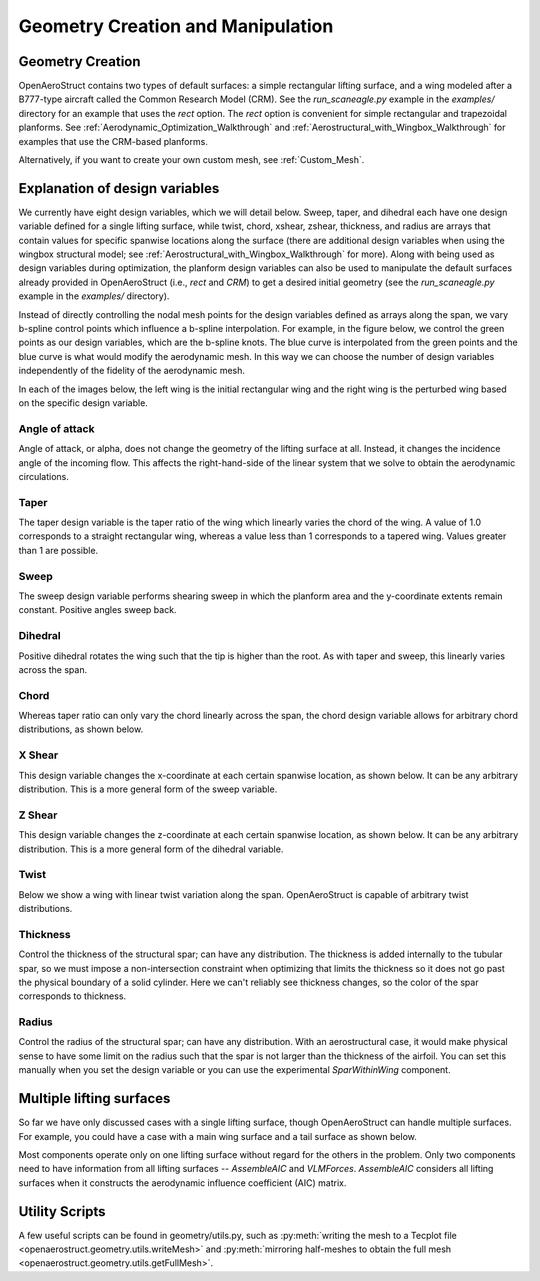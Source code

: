 .. _Geometry_Creation_and_Manipulation:

==================================
Geometry Creation and Manipulation
==================================

Geometry Creation
-----------------

OpenAeroStruct contains two types of default surfaces: a simple rectangular lifting surface, and a wing modeled after a B777-type aircraft called the Common Research Model (CRM).
See the `run_scaneagle.py` example in the `examples/` directory for an example that uses the `rect` option.
The `rect` option is convenient for simple rectangular and trapezoidal planforms.
See :ref:`Aerodynamic_Optimization_Walkthrough` and :ref:`Aerostructural_with_Wingbox_Walkthrough` for examples that use the CRM-based planforms.

Alternatively, if you want to create your own custom mesh, see :ref:`Custom_Mesh`.

Explanation of design variables
-------------------------------

We currently have eight design variables, which we will detail below. Sweep, taper, and dihedral each have one design variable defined for a single lifting surface, while twist, chord, xshear, zshear, thickness, and radius are arrays that contain values for specific spanwise locations along the surface (there are additional design variables when using the wingbox structural model; see :ref:`Aerostructural_with_Wingbox_Walkthrough` for more).
Along with being used as design variables during optimization, the planform design variables can also be used to manipulate the default surfaces already provided in OpenAeroStruct (i.e., `rect` and `CRM`) to get a desired initial geometry (see the `run_scaneagle.py` example in the `examples/` directory).

Instead of directly controlling the nodal mesh points for the design variables defined as arrays along the span, we vary b-spline control points which influence a b-spline interpolation.
For example, in the figure below, we control the green points as our design variables, which are the b-spline knots.
The blue curve is interpolated from the green points and the blue curve is what would modify the aerodynamic mesh.
In this way we can choose the number of design variables independently of the fidelity of the aerodynamic mesh.

.. image:: /user_reference/figs/bspline.svg

In each of the images below, the left wing is the initial rectangular wing and the right wing is the perturbed wing based on the specific design variable.

Angle of attack
~~~~~~~~~~~~~~~
Angle of attack, or alpha, does not change the geometry of the lifting surface at all.
Instead, it changes the incidence angle of the incoming flow.
This affects the right-hand-side of the linear system that we solve to obtain the aerodynamic circulations.

Taper
~~~~~

The taper design variable is the taper ratio of the wing which linearly varies the chord of the wing.
A value of 1.0 corresponds to a straight rectangular wing, whereas a value less than 1 corresponds to a tapered wing.
Values greater than 1 are possible.

.. image:: /user_reference/figs/taper.svg

Sweep
~~~~~

The sweep design variable performs shearing sweep in which the planform area and the y-coordinate extents remain constant.
Positive angles sweep back.

.. image:: /user_reference/figs/sweep.svg

Dihedral
~~~~~~~~

Positive dihedral rotates the wing such that the tip is higher than the root.
As with taper and sweep, this linearly varies across the span.

.. image:: /user_reference/figs/dihedral.svg

Chord
~~~~~

Whereas taper ratio can only vary the chord linearly across the span, the chord design variable allows for arbitrary chord distributions, as shown below.

.. image:: /user_reference/figs/chord.svg

X Shear
~~~~~~~

This design variable changes the x-coordinate at each certain spanwise location, as shown below.
It can be any arbitrary distribution.
This is a more general form of the sweep variable.

.. image:: /user_reference/figs/xshear.svg

Z Shear
~~~~~~~

This design variable changes the z-coordinate at each certain spanwise location, as shown below.
It can be any arbitrary distribution.
This is a more general form of the dihedral variable.

.. image:: /user_reference/figs/zshear.svg

Twist
~~~~~

Below we show a wing with linear twist variation along the span.
OpenAeroStruct is capable of arbitrary twist distributions.

.. image:: /user_reference/figs/twist.svg

Thickness
~~~~~~~~~

Control the thickness of the structural spar; can have any distribution.
The thickness is added internally to the tubular spar, so we must impose a non-intersection
constraint when optimizing that limits the thickness so it does not go past the physical boundary
of a solid cylinder.
Here we can't reliably see thickness changes, so the color of the spar corresponds to thickness.

.. image:: /user_reference/figs/thickness.svg

Radius
~~~~~~

Control the radius of the structural spar; can have any distribution.
With an aerostructural case, it would make physical sense to have some limit on the radius such
that the spar is not larger than the thickness of the airfoil.
You can set this manually when you set the design variable or you can use the experimental
`SparWithinWing` component.

.. image:: /user_reference/figs/radius.svg

Multiple lifting surfaces
-------------------------

So far we have only discussed cases with a single lifting surface, though OpenAeroStruct can handle multiple surfaces.
For example, you could have a case with a main wing surface and a tail surface as shown below.

.. image:: /user_reference/figs/wing_and_tail.png

Most components operate only on one lifting surface without regard for the others in the problem.
Only two components need to have information from all lifting surfaces -- `AssembleAIC` and `VLMForces`.
`AssembleAIC` considers all lifting surfaces when it constructs the aerodynamic influence coefficient (AIC) matrix.

Utility Scripts
---------------
A few useful scripts can be found in geometry/utils.py, such as
:py:meth:`writing the mesh to a Tecplot file <openaerostruct.geometry.utils.writeMesh>`
and
:py:meth:`mirroring half-meshes to obtain the full mesh <openaerostruct.geometry.utils.getFullMesh>`.
